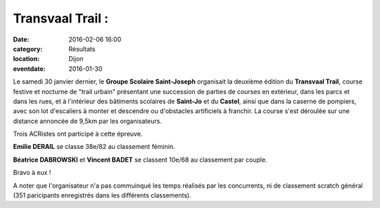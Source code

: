 Transvaal Trail :
=================

:date: 2016-02-06 16:00
:category: Résultats
:location: Dijon
:eventdate: 2016-01-30


.. image:: http://assets.acr-dijon.org/transvaaltrail2016.jpg

Le samedi 30 janvier dernier, le **Groupe Scolaire Saint-Joseph** organisait la deuxième édition du **Transvaal Trail**, course festive et nocturne de "trail urbain" présentant une succession de parties de courses en extérieur, dans les parcs et dans les rues, et à l'intérieur des bâtiments scolaires de **Saint-Jo** et du **Castel**, ainsi que dans la caserne de pompiers, avec son lot d'escaliers à monter et descendre ou d'obstacles artificiels à franchir.
La course s'est déroulée sur une distance annoncée de 9,5km par les organisateurs.

Trois ACRistes ont participé à cette épreuve.

**Emilie DERAIL** se classe 38e/82 au classement féminin.

**Béatrice DABROWSKI** et **Vincent BADET** se classent 10e/68 au classement par couple.

Bravo à eux !

A noter que l'organisateur n'a pas commuinqué les temps réalisés par les concurrents, ni de classement scratch général (351 paricipants enregistrés dans les différents classements).
